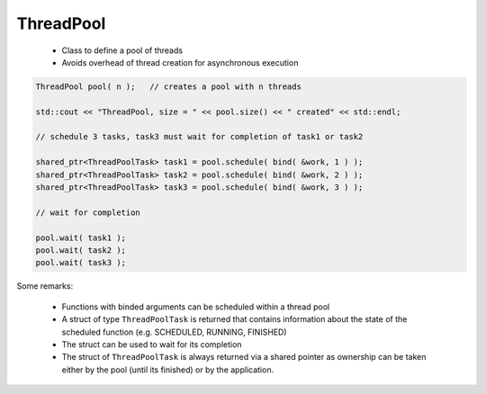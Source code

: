 ThreadPool
==========

 * Class to define a pool of threads
 * Avoids overhead of thread creation for asynchronous execution

.. code-block:: c++

    ThreadPool pool( n );   // creates a pool with n threads

    std::cout << "ThreadPool, size = " << pool.size() << " created" << std::endl;

    // schedule 3 tasks, task3 must wait for completion of task1 or task2 

    shared_ptr<ThreadPoolTask> task1 = pool.schedule( bind( &work, 1 ) );
    shared_ptr<ThreadPoolTask> task2 = pool.schedule( bind( &work, 2 ) );
    shared_ptr<ThreadPoolTask> task3 = pool.schedule( bind( &work, 3 ) );

    // wait for completion

    pool.wait( task1 );
    pool.wait( task2 );
    pool.wait( task3 );

Some remarks:

 * Functions with binded arguments can be scheduled within a thread pool 
 * A struct of type ``ThreadPoolTask`` is returned that contains information about
   the state of the scheduled function (e.g. SCHEDULED, RUNNING, FINISHED)
 * The struct can be used to wait for its completion
 * The struct of ``ThreadPoolTask`` is always returned via a shared pointer as 
   ownership can be taken either by the pool (until its finished) or by the application.
